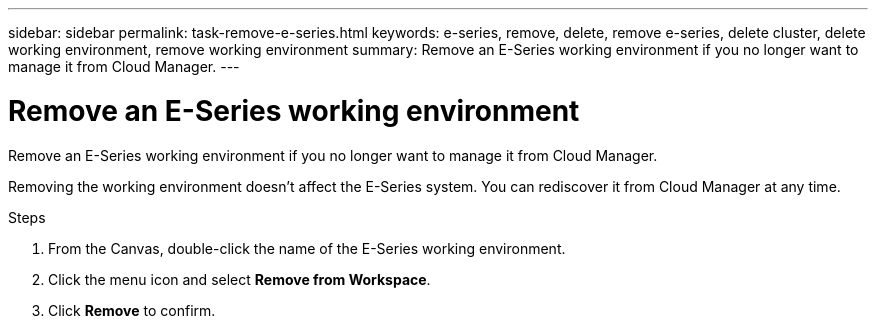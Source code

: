---
sidebar: sidebar
permalink: task-remove-e-series.html
keywords: e-series, remove, delete, remove e-series, delete cluster, delete working environment, remove working environment
summary: Remove an E-Series working environment if you no longer want to manage it from Cloud Manager.
---

= Remove an E-Series working environment
:hardbreaks:
:nofooter:
:icons: font
:linkattrs:
:imagesdir: ./media/

[.lead]
Remove an E-Series working environment if you no longer want to manage it from Cloud Manager.

Removing the working environment doesn't affect the E-Series system. You can rediscover it from Cloud Manager at any time.

.Steps

. From the Canvas, double-click the name of the E-Series working environment.

. Click the menu icon and select *Remove from Workspace*.

. Click *Remove* to confirm.
